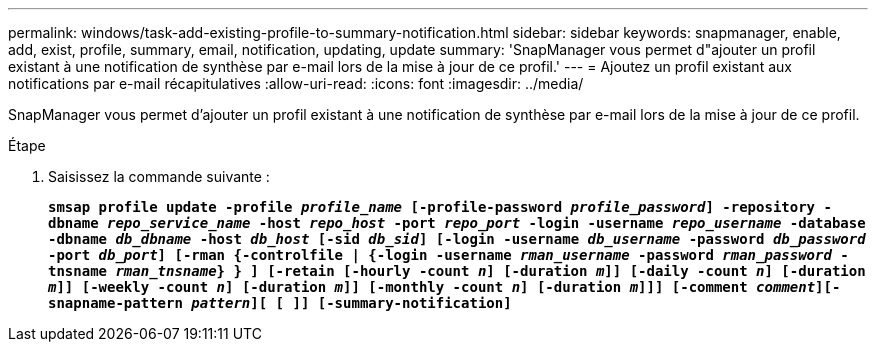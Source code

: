 ---
permalink: windows/task-add-existing-profile-to-summary-notification.html 
sidebar: sidebar 
keywords: snapmanager, enable, add, exist, profile, summary, email, notification, updating, update 
summary: 'SnapManager vous permet d"ajouter un profil existant à une notification de synthèse par e-mail lors de la mise à jour de ce profil.' 
---
= Ajoutez un profil existant aux notifications par e-mail récapitulatives
:allow-uri-read: 
:icons: font
:imagesdir: ../media/


[role="lead"]
SnapManager vous permet d'ajouter un profil existant à une notification de synthèse par e-mail lors de la mise à jour de ce profil.

.Étape
. Saisissez la commande suivante :
+
`*smsap profile update -profile _profile_name_ [-profile-password _profile_password_] -repository -dbname _repo_service_name_ -host _repo_host_ -port _repo_port_ -login -username _repo_username_ -database -dbname _db_dbname_ -host _db_host_ [-sid _db_sid_] [-login -username _db_username_ -password _db_password_ -port _db_port_] [-rman {-controlfile | {-login -username _rman_username_ -password _rman_password_ -tnsname _rman_tnsname_} } ] [-retain [-hourly -count _n_] [-duration _m_]] [-daily -count _n_] [-duration _m_]] [-weekly -count _n_] [-duration _m_]] [-monthly -count _n_] [-duration _m_]]] [-comment _comment_][-snapname-pattern _pattern_][ [ ]] [-summary-notification]*`


